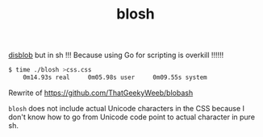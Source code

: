 #+TITLE: blosh
[[https://github.com/diamondburned/disblob][disblob]] but in sh !!! Because using Go for scripting is overkill !!!!!!

#+begin_src sh
$ time ./blosh >css.css
    0m14.93s real     0m05.98s user     0m09.55s system
#+end_src

Rewrite of https://github.com/ThatGeekyWeeb/blobash

~blosh~ does not include actual Unicode characters in the CSS because I
don't know how to go from Unicode code point to actual character in
pure sh.
